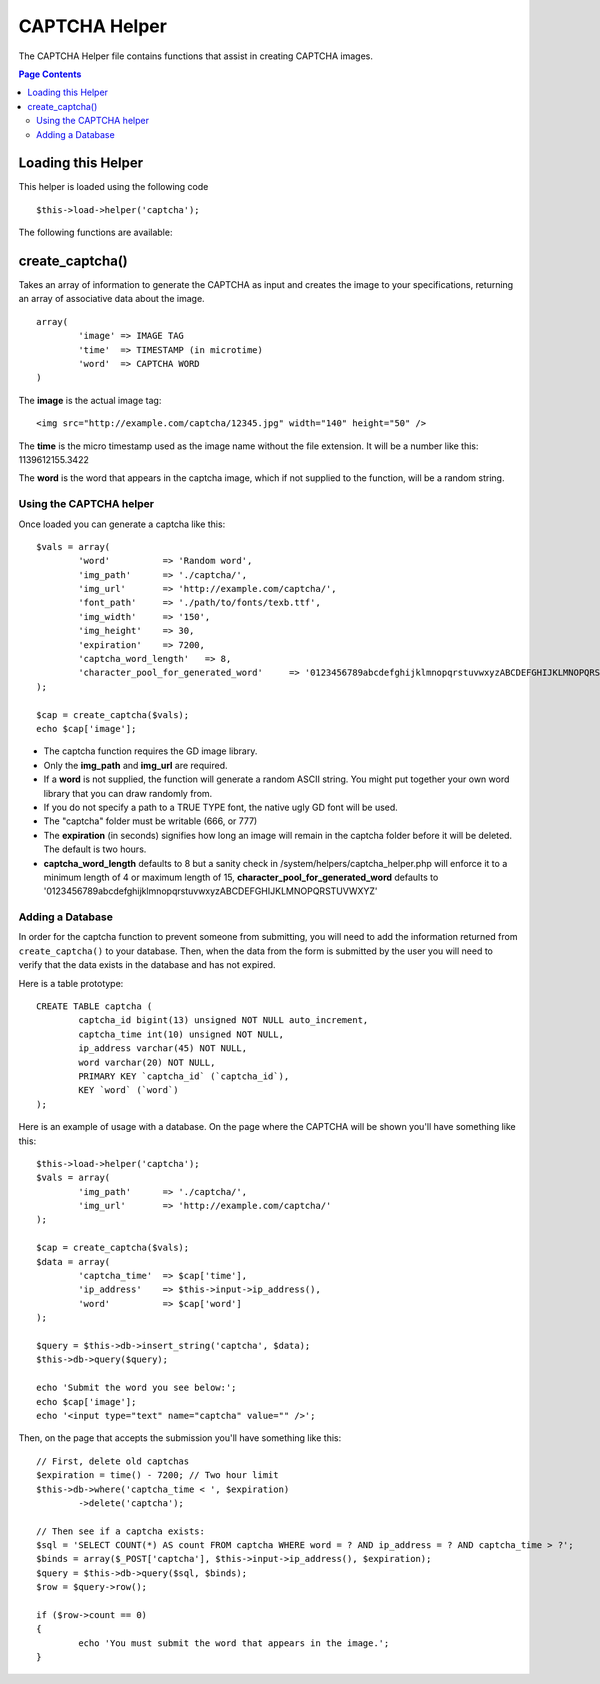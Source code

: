 ##############
CAPTCHA Helper
##############

The CAPTCHA Helper file contains functions that assist in creating
CAPTCHA images.

.. contents:: Page Contents

Loading this Helper
===================

This helper is loaded using the following code
::

	$this->load->helper('captcha');

The following functions are available:

create_captcha()
================

.. php:function:: function create_captcha($data = '', $img_path = '', $img_url = '', $font_path = '')

	:param	array	$data: Array of data for the CAPTCHA
	:param	string	$img_path: Path to create the image in
	:param	string	$img_url: URL to the CAPTCHA image folder
	:param	string	$font_path: Server path to font
	:returns:	array('word' => $word, 'time' => $now, 'image' => $img)

Takes an array of information to generate the CAPTCHA as input and
creates the image to your specifications, returning an array of
associative data about the image.

::

	array(
		'image'	=> IMAGE TAG
		'time'	=> TIMESTAMP (in microtime)
		'word'	=> CAPTCHA WORD
	)

The **image** is the actual image tag::

	<img src="http://example.com/captcha/12345.jpg" width="140" height="50" />

The **time** is the micro timestamp used as the image name without the
file extension. It will be a number like this: 1139612155.3422

The **word** is the word that appears in the captcha image, which if not
supplied to the function, will be a random string.

Using the CAPTCHA helper
------------------------

Once loaded you can generate a captcha like this::

	$vals = array(
		'word'		=> 'Random word',
		'img_path'	=> './captcha/',
		'img_url'	=> 'http://example.com/captcha/',
		'font_path'	=> './path/to/fonts/texb.ttf',
		'img_width'	=> '150',
		'img_height'	=> 30,
		'expiration'	=> 7200,
		'captcha_word_length'	=> 8,
		'character_pool_for_generated_word'	=> '0123456789abcdefghijklmnopqrstuvwxyzABCDEFGHIJKLMNOPQRSTUVWXYZ'
	);

	$cap = create_captcha($vals);
	echo $cap['image'];

-  The captcha function requires the GD image library.
-  Only the **img_path** and **img_url** are required.
-  If a **word** is not supplied, the function will generate a random
   ASCII string. You might put together your own word library that you
   can draw randomly from.
-  If you do not specify a path to a TRUE TYPE font, the native ugly GD
   font will be used.
-  The "captcha" folder must be writable (666, or 777)
-  The **expiration** (in seconds) signifies how long an image will remain
   in the captcha folder before it will be deleted. The default is two
   hours.
-  **captcha_word_length** defaults to 8 but a sanity check in /system/helpers/captcha_helper.php will enforce it to a minimum length of 4 or maximum length of 15, **character_pool_for_generated_word** defaults to '0123456789abcdefghijklmnopqrstuvwxyzABCDEFGHIJKLMNOPQRSTUVWXYZ'

Adding a Database
-----------------

In order for the captcha function to prevent someone from submitting,
you will need to add the information returned from ``create_captcha()``
to your database. Then, when the data from the form is submitted by
the user you will need to verify that the data exists in the database
and has not expired.

Here is a table prototype::

	CREATE TABLE captcha (  
		captcha_id bigint(13) unsigned NOT NULL auto_increment,  
		captcha_time int(10) unsigned NOT NULL,  
		ip_address varchar(45) NOT NULL,  
		word varchar(20) NOT NULL,  
		PRIMARY KEY `captcha_id` (`captcha_id`),  
		KEY `word` (`word`)
	);

Here is an example of usage with a database. On the page where the
CAPTCHA will be shown you'll have something like this::

	$this->load->helper('captcha');
	$vals = array(     
		'img_path'	=> './captcha/',     
		'img_url'	=> 'http://example.com/captcha/'     
	);

	$cap = create_captcha($vals);
	$data = array(     
		'captcha_time'	=> $cap['time'],     
		'ip_address'	=> $this->input->ip_address(),     
		'word'		=> $cap['word']     
	);

	$query = $this->db->insert_string('captcha', $data);
	$this->db->query($query);

	echo 'Submit the word you see below:';
	echo $cap['image']; 
	echo '<input type="text" name="captcha" value="" />';

Then, on the page that accepts the submission you'll have something like
this::

	// First, delete old captchas
	$expiration = time() - 7200; // Two hour limit
	$this->db->where('captcha_time < ', $expiration)
		->delete('captcha');

	// Then see if a captcha exists:
	$sql = 'SELECT COUNT(*) AS count FROM captcha WHERE word = ? AND ip_address = ? AND captcha_time > ?';
	$binds = array($_POST['captcha'], $this->input->ip_address(), $expiration);
	$query = $this->db->query($sql, $binds);
	$row = $query->row();

	if ($row->count == 0)
	{     
		echo 'You must submit the word that appears in the image.';
	}
